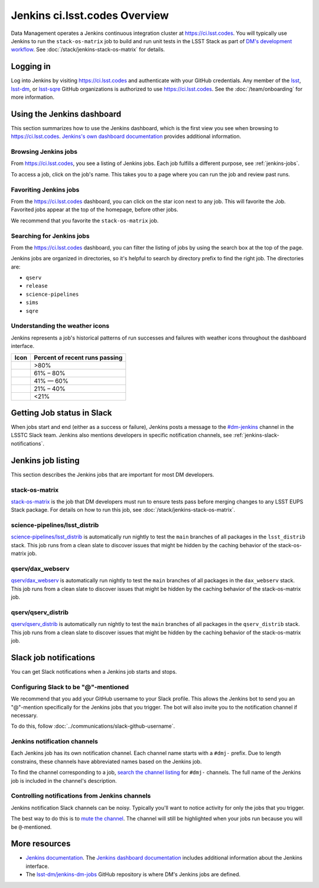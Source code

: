##############################
Jenkins ci.lsst.codes Overview
##############################

Data Management operates a Jenkins continuous integration cluster at https://ci.lsst.codes.
You will typically use Jenkins to run the ``stack-os-matrix`` job to build and run unit tests in the LSST Stack as part of `DM's development workflow <processes/workflow.rst>`_.
See :doc:`/stack/jenkins-stack-os-matrix` for details.

Logging in
==========

Log into Jenkins by visiting https://ci.lsst.codes and authenticate with your GitHub credentials.
Any member of the `lsst`_, `lsst-dm`_, or `lsst-sqre`_ GitHub organizations is authorized to use https://ci.lsst.codes.
See the :doc:`/team/onboarding` for more information.

Using the Jenkins dashboard
===========================

This section summarizes how to use the Jenkins dashboard, which is the first view you see when browsing to https://ci.lsst.codes.
`Jenkins's own dashboard documentation <https://jenkins.io/doc/book/blueocean/dashboard/>`_ provides additional information.

Browsing Jenkins jobs
---------------------

From https://ci.lsst.codes, you see a listing of Jenkins jobs.
Each job fulfills a different purpose, see :ref:`jenkins-jobs`.

To access a job, click on the job's name.
This takes you to a page where you can run the job and review past runs.

Favoriting Jenkins jobs
-----------------------

From the https://ci.lsst.codes dashboard, you can click on the star icon next to any job.
This will favorite the Job.
Favorited jobs appear at the top of the homepage, before other jobs.

We recommend that you favorite the ``stack-os-matrix`` job.

Searching for Jenkins jobs
--------------------------

From the https://ci.lsst.codes dashboard, you can filter the listing of jobs by using the search box at the top of the page.

Jenkins jobs are organized in directories, so it's helpful to search by directory prefix to find the right job.
The directories are:

- ``qserv``
- ``release``
- ``science-pipelines``
- ``sims``
- ``sqre``

Understanding the weather icons
-------------------------------

Jenkins represents a job's historical patterns of run successes and failures with weather icons throughout the dashboard interface.

.. |img-sunny| image:: jenkins-sunny.svg
   :width: 50px
   :height: 50px
   :align: middle
   :alt: Sunny

.. |img-partially-sunny| image:: jenkins-partially-sunny.svg
   :width: 50px
   :height: 50px
   :align: middle
   :alt: Partially sunny

.. |img-cloudy| image:: jenkins-cloudy.svg
   :width: 55px
   :height: 35.5px
   :align: middle
   :alt: Cloudy

.. |img-raining| image:: jenkins-raining.svg
   :width: 55px
   :height: 39px
   :align: middle
   :alt: Raining

.. |img-storm| image:: jenkins-storm.svg
   :width: 55px
   :height: 44.5px
   :align: middle
   :alt: Storm

===================== ==============================
Icon                  Percent of recent runs passing
===================== ==============================
|img-sunny|           >80%
|img-partially-sunny| 61% – 80%
|img-cloudy|          41% — 60%
|img-raining|         21% – 40%
|img-storm|           <21%
===================== ==============================

Getting Job status in Slack
===========================

When jobs start and end (either as a success or failure), Jenkins posts a message to the `#dm-jenkins`_ channel in the LSSTC Slack team.
Jenkins also mentions developers in specific notification channels, see :ref:`jenkins-slack-notifications`.

.. _jenkins-jobs:

Jenkins job listing
===================

This section describes the Jenkins jobs that are important for most DM developers.

.. _jenkins-job-stack-os-matrix:

stack-os-matrix
---------------

`stack-os-matrix`_ is the job that DM developers must run to ensure tests pass before merging changes to any LSST EUPS Stack package.
For details on how to run this job, see :doc:`/stack/jenkins-stack-os-matrix`.

.. _jenkins-job-science-pipelines-lsst-distrib:

science-pipelines/lsst\_distrib
-------------------------------

`science-pipelines/lsst_distrib`_ is automatically run nightly to test the ``main`` branches of all packages in the ``lsst_distrib`` stack.
This job runs from a clean slate to discover issues that might be hidden by the caching behavior of the stack-os-matrix job.

.. _jenkins-job-qserv-dax-webserv:

qserv/dax\_webserv
------------------

`qserv/dax_webserv`_ is automatically run nightly to test the ``main`` branches of all packages in the ``dax_webserv`` stack.
This job runs from a clean slate to discover issues that might be hidden by the caching behavior of the stack-os-matrix job.

.. _jenkins-job-qserv-distrib:

qserv/qserv\_distrib
--------------------

`qserv/qserv_distrib`_ is automatically run nightly to test the ``main`` branches of all packages in the ``qserv_distrib`` stack.
This job runs from a clean slate to discover issues that might be hidden by the caching behavior of the stack-os-matrix job.

.. _jenkins-slack-notifications:

Slack job notifications
=======================

You can get Slack notifications when a Jenkins job starts and stops.

Configuring Slack to be "@"-mentioned
-------------------------------------

We recommend that you add your GitHub username to your Slack profile.
This allows the Jenkins bot to send you an "@"-mention specifically for the Jenkins jobs that you trigger.
The bot will also invite you to the notification channel if necessary.

To do this, follow :doc:`../communications/slack-github-username`.

Jenkins notification channels
-----------------------------

Each Jenkins job has its own notification channel.
Each channel name starts with a ``#dmj-`` prefix.
Due to length constrains, these channels have abbreviated names based on the Jenkins job.

To find the channel corresponding to a job, `search the channel listing`_ for ``#dmj-`` channels.
The full name of the Jenkins job is included in the channel's description.

Controlling notifications from Jenkins channels
-----------------------------------------------

Jenkins notification Slack channels can be noisy.
Typically you'll want to notice activity for only the jobs that you trigger.

The best way to do this is to `mute the channel`_.
The channel will still be highlighted when your jobs run because you will be ``@``-mentioned.

More resources
==============

- `Jenkins documentation`_.
  The `Jenkins dashboard documentation`_ includes additional information about the Jenkins interface.
- The `lsst-dm/jenkins-dm-jobs`_ GitHub repository is where DM's Jenkins jobs are defined.

.. _`lsst`: https://github.com/lsst
.. _`lsst-dm`: https://github.com/lsst-dm
.. _`lsst-sqre`: https://github.com/lsst-sqre
.. _`stack-os-matrix`: https://ci.lsst.codes/blue/organizations/jenkins/stack-os-matrix/activity
.. _`science-pipelines/lsst_distrib`: https://ci.lsst.codes/blue/organizations/jenkins/science-pipelines%2Flsst_distrib/activity
.. _`qserv/dax_webserv`: https://ci.lsst.codes/blue/organizations/jenkins/qserv%2Fdax_webserv/activity
.. _`qserv/qserv_distrib`: https://ci.lsst.codes/blue/organizations/jenkins/qserv%2Fqserv_distrib/activity
.. _`Jenkins documentation`: https://jenkins.io/doc/book/blueocean/
.. _`Jenkins dashboard documentation`: https://jenkins.io/doc/book/blueocean/dashboard/
.. _`lsst-dm/jenkins-dm-jobs`: https://github.com/lsst-dm/jenkins-dm-jobs
.. _`#dm-jenkins`: https://lsstc.slack.com/messages/C2NCSTY3A
.. _`search the channel listing`: https://get.slack.help/hc/en-us/articles/205239967-Browse-and-join-channels
.. _`mute the channel`: https://get.slack.help/hc/en-us/articles/204411433-Mute-a-channel
